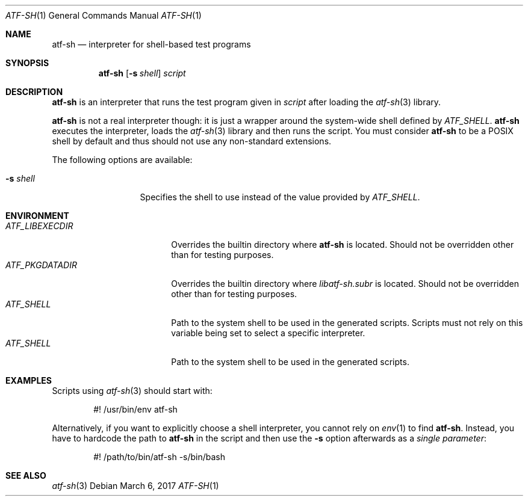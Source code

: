 .\" Copyright (c) 2010 The NetBSD Foundation, Inc.
.\" All rights reserved.
.\"
.\" Redistribution and use in source and binary forms, with or without
.\" modification, are permitted provided that the following conditions
.\" are met:
.\" 1. Redistributions of source code must retain the above copyright
.\"    notice, this list of conditions and the following disclaimer.
.\" 2. Redistributions in binary form must reproduce the above copyright
.\"    notice, this list of conditions and the following disclaimer in the
.\"    documentation and/or other materials provided with the distribution.
.\"
.\" THIS SOFTWARE IS PROVIDED BY THE NETBSD FOUNDATION, INC. AND
.\" CONTRIBUTORS ``AS IS'' AND ANY EXPRESS OR IMPLIED WARRANTIES,
.\" INCLUDING, BUT NOT LIMITED TO, THE IMPLIED WARRANTIES OF
.\" MERCHANTABILITY AND FITNESS FOR A PARTICULAR PURPOSE ARE DISCLAIMED.
.\" IN NO EVENT SHALL THE FOUNDATION OR CONTRIBUTORS BE LIABLE FOR ANY
.\" DIRECT, INDIRECT, INCIDENTAL, SPECIAL, EXEMPLARY, OR CONSEQUENTIAL
.\" DAMAGES (INCLUDING, BUT NOT LIMITED TO, PROCUREMENT OF SUBSTITUTE
.\" GOODS OR SERVICES; LOSS OF USE, DATA, OR PROFITS; OR BUSINESS
.\" INTERRUPTION) HOWEVER CAUSED AND ON ANY THEORY OF LIABILITY, WHETHER
.\" IN CONTRACT, STRICT LIABILITY, OR TORT (INCLUDING NEGLIGENCE OR
.\" OTHERWISE) ARISING IN ANY WAY OUT OF THE USE OF THIS SOFTWARE, EVEN
.\" IF ADVISED OF THE POSSIBILITY OF SUCH DAMAGE.
.Dd March 6, 2017
.Dt ATF-SH 1
.Os
.Sh NAME
.Nm atf-sh
.Nd interpreter for shell-based test programs
.Sh SYNOPSIS
.Nm
.Op Fl s Ar shell
.Ar script
.Sh DESCRIPTION
.Nm
is an interpreter that runs the test program given in
.Ar script
after loading the
.Xr atf-sh 3
library.
.Pp
.Nm
is not a real interpreter though: it is just a wrapper around
the system-wide shell defined by
.Va ATF_SHELL .
.Nm
executes the interpreter, loads the
.Xr atf-sh 3
library and then runs the script.
You must consider
.Nm atf-sh
to be a POSIX shell by default and thus should not use any non-standard
extensions.
.Pp
The following options are available:
.Bl -tag -width XsXshellXXX
.It Fl s Ar shell
Specifies the shell to use instead of the value provided by
.Va ATF_SHELL .
.El
.Sh ENVIRONMENT
.Bl -tag -width ATFXLIBEXECDIRXX -compact
.It Va ATF_LIBEXECDIR
Overrides the builtin directory where
.Nm
is located.
Should not be overridden other than for testing purposes.
.It Va ATF_PKGDATADIR
Overrides the builtin directory where
.Pa libatf-sh.subr
is located.
Should not be overridden other than for testing purposes.
.It Va ATF_SHELL
Path to the system shell to be used in the generated scripts.
Scripts must not rely on this variable being set to select a specific
interpreter.
.It Va ATF_SHELL
Path to the system shell to be used in the generated scripts.
.El
.Sh EXAMPLES
Scripts using
.Xr atf-sh 3
should start with:
.Bd -literal -offset indent
#! /usr/bin/env atf-sh
.Ed
.Pp
Alternatively, if you want to explicitly choose a shell interpreter, you cannot
rely on
.Xr env 1
to find
.Nm .
Instead, you have to hardcode the path to
.Nm
in the script and then use the
.Fl s
option afterwards as a
.Em single parameter :
.Bd -literal -offset indent
#! /path/to/bin/atf-sh -s/bin/bash
.Ed
.Sh SEE ALSO
.Xr atf-sh 3

